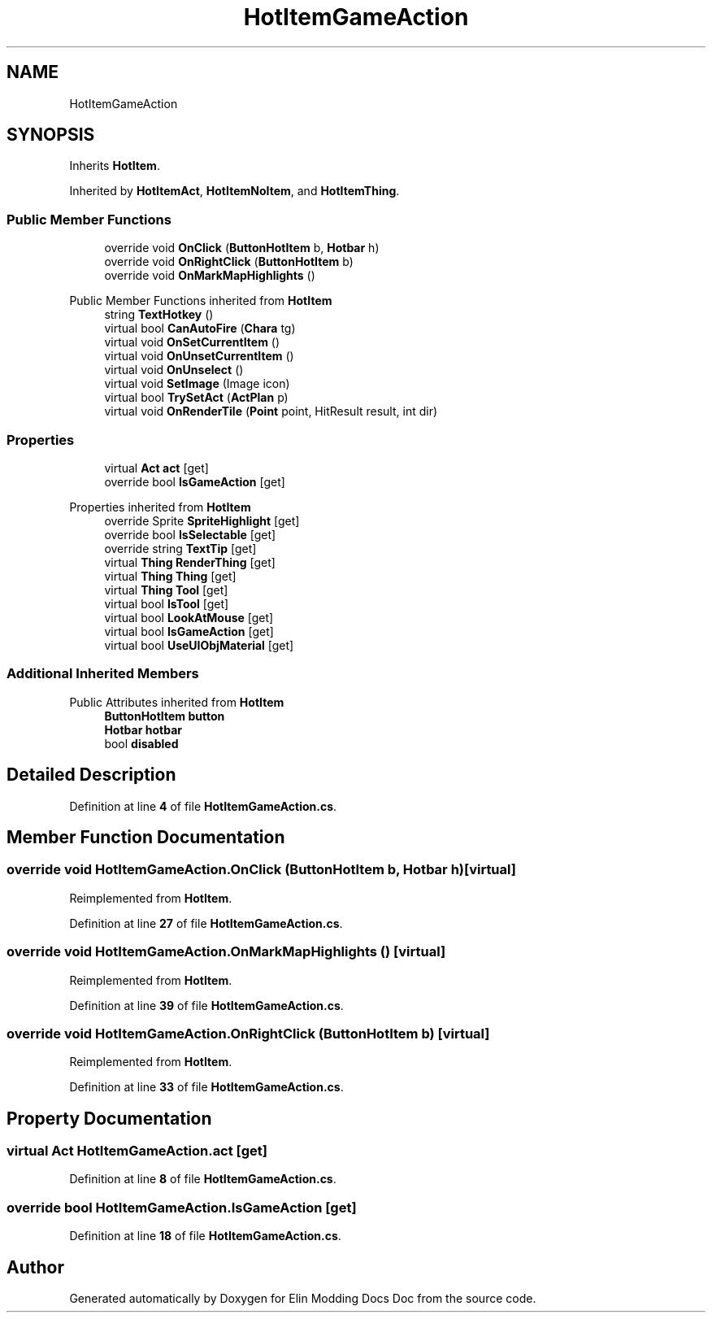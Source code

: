 .TH "HotItemGameAction" 3 "Elin Modding Docs Doc" \" -*- nroff -*-
.ad l
.nh
.SH NAME
HotItemGameAction
.SH SYNOPSIS
.br
.PP
.PP
Inherits \fBHotItem\fP\&.
.PP
Inherited by \fBHotItemAct\fP, \fBHotItemNoItem\fP, and \fBHotItemThing\fP\&.
.SS "Public Member Functions"

.in +1c
.ti -1c
.RI "override void \fBOnClick\fP (\fBButtonHotItem\fP b, \fBHotbar\fP h)"
.br
.ti -1c
.RI "override void \fBOnRightClick\fP (\fBButtonHotItem\fP b)"
.br
.ti -1c
.RI "override void \fBOnMarkMapHighlights\fP ()"
.br
.in -1c

Public Member Functions inherited from \fBHotItem\fP
.in +1c
.ti -1c
.RI "string \fBTextHotkey\fP ()"
.br
.ti -1c
.RI "virtual bool \fBCanAutoFire\fP (\fBChara\fP tg)"
.br
.ti -1c
.RI "virtual void \fBOnSetCurrentItem\fP ()"
.br
.ti -1c
.RI "virtual void \fBOnUnsetCurrentItem\fP ()"
.br
.ti -1c
.RI "virtual void \fBOnUnselect\fP ()"
.br
.ti -1c
.RI "virtual void \fBSetImage\fP (Image icon)"
.br
.ti -1c
.RI "virtual bool \fBTrySetAct\fP (\fBActPlan\fP p)"
.br
.ti -1c
.RI "virtual void \fBOnRenderTile\fP (\fBPoint\fP point, HitResult result, int dir)"
.br
.in -1c
.SS "Properties"

.in +1c
.ti -1c
.RI "virtual \fBAct\fP \fBact\fP\fR [get]\fP"
.br
.ti -1c
.RI "override bool \fBIsGameAction\fP\fR [get]\fP"
.br
.in -1c

Properties inherited from \fBHotItem\fP
.in +1c
.ti -1c
.RI "override Sprite \fBSpriteHighlight\fP\fR [get]\fP"
.br
.ti -1c
.RI "override bool \fBIsSelectable\fP\fR [get]\fP"
.br
.ti -1c
.RI "override string \fBTextTip\fP\fR [get]\fP"
.br
.ti -1c
.RI "virtual \fBThing\fP \fBRenderThing\fP\fR [get]\fP"
.br
.ti -1c
.RI "virtual \fBThing\fP \fBThing\fP\fR [get]\fP"
.br
.ti -1c
.RI "virtual \fBThing\fP \fBTool\fP\fR [get]\fP"
.br
.ti -1c
.RI "virtual bool \fBIsTool\fP\fR [get]\fP"
.br
.ti -1c
.RI "virtual bool \fBLookAtMouse\fP\fR [get]\fP"
.br
.ti -1c
.RI "virtual bool \fBIsGameAction\fP\fR [get]\fP"
.br
.ti -1c
.RI "virtual bool \fBUseUIObjMaterial\fP\fR [get]\fP"
.br
.in -1c
.SS "Additional Inherited Members"


Public Attributes inherited from \fBHotItem\fP
.in +1c
.ti -1c
.RI "\fBButtonHotItem\fP \fBbutton\fP"
.br
.ti -1c
.RI "\fBHotbar\fP \fBhotbar\fP"
.br
.ti -1c
.RI "bool \fBdisabled\fP"
.br
.in -1c
.SH "Detailed Description"
.PP 
Definition at line \fB4\fP of file \fBHotItemGameAction\&.cs\fP\&.
.SH "Member Function Documentation"
.PP 
.SS "override void HotItemGameAction\&.OnClick (\fBButtonHotItem\fP b, \fBHotbar\fP h)\fR [virtual]\fP"

.PP
Reimplemented from \fBHotItem\fP\&.
.PP
Definition at line \fB27\fP of file \fBHotItemGameAction\&.cs\fP\&.
.SS "override void HotItemGameAction\&.OnMarkMapHighlights ()\fR [virtual]\fP"

.PP
Reimplemented from \fBHotItem\fP\&.
.PP
Definition at line \fB39\fP of file \fBHotItemGameAction\&.cs\fP\&.
.SS "override void HotItemGameAction\&.OnRightClick (\fBButtonHotItem\fP b)\fR [virtual]\fP"

.PP
Reimplemented from \fBHotItem\fP\&.
.PP
Definition at line \fB33\fP of file \fBHotItemGameAction\&.cs\fP\&.
.SH "Property Documentation"
.PP 
.SS "virtual \fBAct\fP HotItemGameAction\&.act\fR [get]\fP"

.PP
Definition at line \fB8\fP of file \fBHotItemGameAction\&.cs\fP\&.
.SS "override bool HotItemGameAction\&.IsGameAction\fR [get]\fP"

.PP
Definition at line \fB18\fP of file \fBHotItemGameAction\&.cs\fP\&.

.SH "Author"
.PP 
Generated automatically by Doxygen for Elin Modding Docs Doc from the source code\&.
